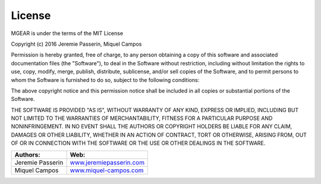License
=============
MGEAR is under the terms of the MIT License

Copyright (c) 2016 Jeremie Passerin, Miquel Campos

Permission is hereby granted, free of charge, to any person obtaining a copy
of this software and associated documentation files (the "Software"), to deal
in the Software without restriction, including without limitation the rights
to use, copy, modify, merge, publish, distribute, sublicense, and/or sell
copies of the Software, and to permit persons to whom the Software is
furnished to do so, subject to the following conditions:

The above copyright notice and this permission notice shall be included in all
copies or substantial portions of the Software.

THE SOFTWARE IS PROVIDED "AS IS", WITHOUT WARRANTY OF ANY KIND, EXPRESS OR
IMPLIED, INCLUDING BUT NOT LIMITED TO THE WARRANTIES OF MERCHANTABILITY,
FITNESS FOR A PARTICULAR PURPOSE AND NONINFRINGEMENT. IN NO EVENT SHALL THE
AUTHORS OR COPYRIGHT HOLDERS BE LIABLE FOR ANY CLAIM, DAMAGES OR OTHER
LIABILITY, WHETHER IN AN ACTION OF CONTRACT, TORT OR OTHERWISE, ARISING FROM,
OUT OF OR IN CONNECTION WITH THE SOFTWARE OR THE USE OR OTHER DEALINGS IN THE
SOFTWARE.


=================		============================================================
Authors:				Web:
=================		============================================================
Jeremie Passerin		`www.jeremiepasserin.com <http://www.jeremiepasserin.com>`_
Miquel Campos 			`www.miquel-campos.com <http://www.miquel-campos.com>`_
=================		============================================================





